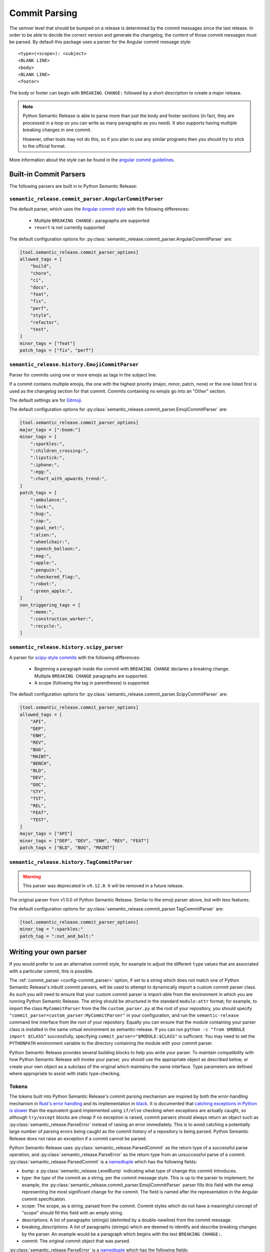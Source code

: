 .. _commit-parsing:

Commit Parsing
==============

The semver level that should be bumped on a release is determined by the
commit messages since the last release. In order to be able to decide the correct
version and generate the changelog, the content of those commit messages must
be parsed. By default this package uses a parser for the Angular commit message
style::

    <type>(<scope>): <subject>
    <BLANK LINE>
    <body>
    <BLANK LINE>
    <footer>

The body or footer can begin with ``BREAKING CHANGE:`` followed by a short
description to create a major release.

.. note::
  Python Semantic Release is able to parse more than just the body and footer
  sections (in fact, they are processed in a loop so you can write as many
  paragraphs as you need). It also supports having multiple breaking changes
  in one commit.

  However, other tools may not do this, so if you plan to use any similar
  programs then you should try to stick to the official format.

More information about the style can be found in the `angular commit guidelines`_.

.. seealso::
  - :ref:`commit_parser <config-commit_parser>`
  - :ref:`commit_parser_options <config-commit_parser_options>`

.. _commit-parser-builtin:

Built-in Commit Parsers
-----------------------

The following parsers are built in to Python Semantic Release:

.. _commit-parser-angular:

``semantic_release.commit_parser.AngularCommitParser``
""""""""""""""""""""""""""""""""""""""""""""""""""""""

The default parser, which uses the `Angular commit style <https://github.com/angular/angular.js/blob/master/DEVELOPERS.md#commits>`_ with the following differences:

  - Multiple ``BREAKING CHANGE:`` paragraphs are supported
  - ``revert`` is not currently supported

The default configuration options for
:py:class:`semantic_release.commit_parser.AngularCommitParser` are:

.. code-block:: toml

    [tool.semantic_release.commit_parser_options]
    allowed_tags = [
        "build",
        "chore",
        "ci",
        "docs",
        "feat",
        "fix",
        "perf",
        "style",
        "refactor",
        "test",
    ]
    minor_tags = ["feat"]
    patch_tags = ["fix", "perf"]

.. _commit-parser-emoji:

``semantic_release.history.EmojiCommitParser``
""""""""""""""""""""""""""""""""""""""""""""""

Parser for commits using one or more emojis as tags in the subject line.

If a commit contains multiple emojis, the one with the highest priority
(major, minor, patch, none) or the one listed first is used as the changelog
section for that commit. Commits containing no emojis go into an "Other"
section.

The default settings are for `Gitmoji <https://gitmoji.carloscuesta.me/>`_.

The default configuration options for
:py:class:`semantic_release.commit_parser.EmojiCommitParser` are:

.. code-block:: toml

    [tool.semantic_release.commit_parser_options]
    major_tags = [":boom:"]
    minor_tags = [
        ":sparkles:",
        ":children_crossing:",
        ":lipstick:",
        ":iphone:",
        ":egg:",
        ":chart_with_upwards_trend:",
    ]
    patch_tags = [
        ":ambulance:",
        ":lock:",
        ":bug:",
        ":zap:",
        ":goal_net:",
        ":alien:",
        ":wheelchair:",
        ":speech_balloon:",
        ":mag:",
        ":apple:",
        ":penguin:",
        ":checkered_flag:",
        ":robot:",
        ":green_apple:",
    ]
    non_triggering_tags = [
        ":memo:",
        ":construction_worker:",
        ":recycle:",
    ]

.. _commit-parser-scipy:

``semantic_release.history.scipy_parser``
"""""""""""""""""""""""""""""""""""""""""

A parser for `scipy-style commits <scipy-style>`_ with the following differences:

  - Beginning a paragraph inside the commit with ``BREAKING CHANGE`` declares
    a breaking change. Multiple ``BREAKING CHANGE`` paragraphs are supported.
  - A scope (following the tag in parentheses) is supported

The default configuration options for
:py:class:`semantic_release.commit_parser.ScipyCommitParser` are:

.. code-block:: toml

    [tool.semantic_release.commit_parser_options]
    allowed_tags = [
        "API",
        "DEP",
        "ENH",
        "REV",
        "BUG",
        "MAINT",
        "BENCH",
        "BLD",
        "DEV",
        "DOC",
        "STY",
        "TST",
        "REL",
        "FEAT",
        "TEST",
    ]
    major_tags = ["API"]
    minor_tags = ["DEP", "DEV", "ENH", "REV", "FEAT"]
    patch_tags = ["BLD", "BUG", "MAINT"]

.. _commit-parser-tag:

``semantic_release.history.TagCommitParser``
""""""""""""""""""""""""""""""""""""""""""""

.. warning::
  This parser was deprecated in ``v9.12.0``. It will be removed in a future release.

The original parser from v1.0.0 of Python Semantic Release. Similar to the
emoji parser above, but with less features.

The default configuration options for
:py:class:`semantic_release.commit_parser.TagCommitParser` are:

.. code-block:: toml

    [tool.semantic_release.commit_parser_options]
    minor_tag = ":sparkles:"
    patch_tag = ":nut_and_bolt:"

.. _commit-parser-writing-your-own-parser:

Writing your own parser
-----------------------

If you would prefer to use an alternative commit style, for example to adjust the
different ``type`` values that are associated with a particular commit, this is
possible.

The :ref:`commit_parser <config-commit_parser>` option, if set to a string which
does not match one of Python Semantic Release's inbuilt commit parsers, will be
used to attempt to dynamically import a custom commit parser class. As such you will
need to ensure that your custom commit parser is import-able from the environment in
which you are running Python Semantic Release. The string should be structured in the
standard ``module:attr`` format; for example, to import the class ``MyCommitParser``
from the file ``custom_parser.py`` at the root of your repository, you should specify
``"commit_parser=custom_parser:MyCommitParser"`` in your configuration, and run the
``semantic-release`` command line interface from the root of your repository. Equally
you can ensure that the module containing your parser class is installed in the same
virtual environment as semantic-release.
If you can run ``python -c "from $MODULE import $CLASS"`` successfully, specifying
``commit_parser="$MODULE:$CLASS"`` is sufficient. You may need to set the
``PYTHONPATH`` environment variable to the directory containing the module with
your commit parser.

Python Semantic Release provides several building blocks to help you write your parser.
To maintain compatibility with how Python Semantic Release will invoke your parser, you
should use the appropriate object as described below, or create your own object as a
subclass of the original which maintains the same interface. Type parameters are defined
where appropriate to assist with static type-checking.

.. _commit-parser-tokens:

Tokens
""""""
The tokens built into Python Semantic Release's commit parsing mechanism are inspired
by both the error-handling mechanism in `Rust's error handling`_ and its
implementation in `black`_. It is documented that `catching exceptions in Python is
slower`_ than the equivalent guard implemented using ``if/else`` checking when
exceptions are actually caught, so although ``try/except`` blocks are cheap if no
exception is raised, commit parsers should always return an object such as
:py:class:`semantic_release.ParseError` instead of raising an error immediately.
This is to avoid catching a potentially large number of parsing errors being caught
as the commit history of a repository is being parsed. Python Semantic Release does
not raise an exception if a commit cannot be parsed.

Python Semantic Release uses :py:class:`semantic_release.ParsedCommit`
as the return type of a successful parse operation, and :py:class:`semantic_release.ParseError`
as the return type from an unsuccessful parse of a commit. :py:class:`semantic_release.ParsedCommit` is a `namedtuple`_ which has the following fields:

* bump: a :py:class:`semantic_release.LevelBump` indicating what type of change this commit introduces.
* type: the *type* of the commit as a string, per the commit message style. This is up to the
  parser to implement; for example, the :py:class:`semantic_release.commit_parser.EmojiCommitParser`
  parser fills this field with the emoji representing the most significant change for the commit.
  The field is named after the representation in the Angular commit specification.
* scope: The scope, as a string, parsed from the commit. Commit styles which do not have a meaningful
  concept of "scope" should fill this field with an empty string.
* descriptions: A list of paragraphs (strings) (delimited by a double-newline) from the commit message.
* breaking_descriptions: A list of paragraphs (strings) which are deemed to identify and describe
  breaking changes by the parser. An example would be a paragraph which begins with the text
  ``BREAKING CHANGE:``.
* commit: The original commit object that was parsed.

:py:class:`semantic_release.ParseError` is a `namedtuple`_ which has the following fields:

* commit: The original commit object that was parsed.
* error: A string with a meaningful error message as to why the commit parsing failed.

In addition, :py:class:`semantic_release.ParseError` implements an additional method, ``raise_error``.
This method raises a :py:class:`semantic_release.CommitParseError` with the message contained in the
``error`` field, as a convenience.

:py:class:`ParsedCommit` and :py:class:`ParseError` objects also make the following
attributes available, each implemented as a ``property`` which is computed, as a
convenience for template authors - therefore custom implementations should ensure
these properties can also be computed:

* message: the ``message`` attribute of the ``commit``; where the message is of type ``bytes``
  this should be decoded to a ``UTF-8`` string.
* hexsha: the ``hexsha`` attribute of the ``commit``, representing its hash.
* short_hash: the first 7 characters of the ``hexsha`` attribute of the ``commit``.

In Python Semantic Release, the class :py:class:`semantic_release.ParseResult`
is defined as ``ParseResultType[ParsedCommit, ParseError]``, as a convenient shorthand.

:py:class:`semantic_release.ParseResultType` is a generic type, which
is the ``Union`` of its two type parameters. One of the types in this union should be the
type returned on a successful parse of the ``commit``, while the other should be the
type returned on an unsuccessful parse of the ``commit``.

A custom parser result type, therefore, could be implemented as follows:

* ``MyParsedCommit`` subclasses ``ParsedCommit``
* ``MyParseError`` subclasses ``ParseError``
* ``MyParseResult = ParseResultType[MyParsedCommit, MyParseError]``

Internally, Python Semantic Release uses ``isinstance`` to determine if the result
of parsing a commit was a success or not, so you should check that your custom result
and error types return ``True`` from ``isinstance(<object>, ParsedCommit)`` and
``isinstance(<object>, ParseError)`` respectively.

While it's not advisable to remove any of the fields that are available in the built-in
token types, currently only the ``bump`` field of the successful result type is used to
determine how the version should be incremented as part of this release. However, it's
perfectly possible to add additional fields to your tokens which can be populated by
your parser; these fields will then be available on each commit in your
:ref:`changelog template <changelog-templates>`, so you can make additional information
available.

.. _Rust's error handling: https://doc.rust-lang.org/book/ch09-02-recoverable-errors-with-result.html
.. _black: https://github.com/psf/black/blob/main/src/black/rusty.py
.. _catching exceptions in Python is slower: https://docs.python.org/3/faq/design.html#how-fast-are-exceptions
.. _namedtuple: https://docs.python.org/3/library/typing.html#typing.NamedTuple

.. _commit-parsing-parser-options:

Parser Options
""""""""""""""

To provide options to the commit parser which is configured in the :ref:`configuration file
<configuration>`, Python Semantic Release includes a :py:class:`semantic_release.ParserOptions`
class. Each parser built into Python Semantic Release has a corresponding "options" class, which
subclasses :py:class:`semantic_release.ParserOptions`.

The configuration in :ref:`commit_parser_options <config-commit_parser_options>` is passed to the
"options" class which is specified by the configured :ref:`commit_parser <config-commit_parser>` -
more information on how this is specified is below.

The "options" class is used to validate the options which are configured in the repository,
and to provide default values for these options where appropriate.

If you are writing your own parser, you should accompany it with an "options" class
which accepts the appropriate keyword arguments. This class' ``__init__`` method should
store the values that are needed for parsing appropriately.

.. _commit-parsing-commit-parsers:

Commit Parsers
""""""""""""""

The commit parsers that are built into Python Semantic Release implement an instance
method called ``parse``, which takes a single parameter ``commit`` of type
`git.objects.commit.Commit <gitpython-commit-object>`_, and returns the type
:py:class:`semantic_release.ParseResultType`.

To be compatible with Python Semantic Release, a commit parser must subclass
:py:class:`semantic_release.CommitParser`. A subclass must implement
the following:

* A class-level attribute ``parser_options``, which must be set to
  :py:class:`semantic_release.ParserOptions` or a subclass of this.
* An ``__init__`` method which takes a single parameter, ``options``, that should be
  of the same type as the class' ``parser_options`` attribute.
* A method, ``parse``, which takes a single parameter ``commit`` that is of type
  `git.objects.commit.Commit <gitpython-commit-object>`_, and returns
  :py:class:`semantic_release.token.ParseResult`, or a subclass of this.

By default, the constructor for ``semantic_release.CommitParser`` will set the ``options``
parameter on the ``options`` attribute of the parser, so there is no need to override
this in order to access ``self.options`` during the ``parse`` method. However, if you
have any parsing logic that needs to be done only once, it may be a good idea to
perform this logic during parser instantiation rather than inside the ``parse`` method.
The parse method will be called once per commit in the repository's history during
parsing, so the effect of slow parsing logic within the ``parse`` method will be
magnified significantly for projects with sizeable Git histories.

Commit Parsers have two type parameters, "TokenType" and "OptionsType". The first
is the type which is returned by the ``parse`` method, and the second is the type
of the "options" class for this parser.

Therefore, a custom commit parser could be implemented via:

.. code-block:: python

    class MyParserOptions(semantic_release.ParserOptions):
        def __init__(self, message_prefix: str) -> None:
            self.prefix = message_prefix * 2


    class MyCommitParser(
        semantic_release.CommitParser[semantic_release.ParseResult, MyParserOptions]
    ):
        def parse(self, commit: git.objects.commit.Commit) -> semantic_release.ParseResult:
            ...

.. _angular commit guidelines: https://github.com/angular/angular.js/blob/master/DEVELOPERS.md#commits
.. _gitpython-commit-object: https://gitpython.readthedocs.io/en/stable/reference.html#module-git.objects.commit
